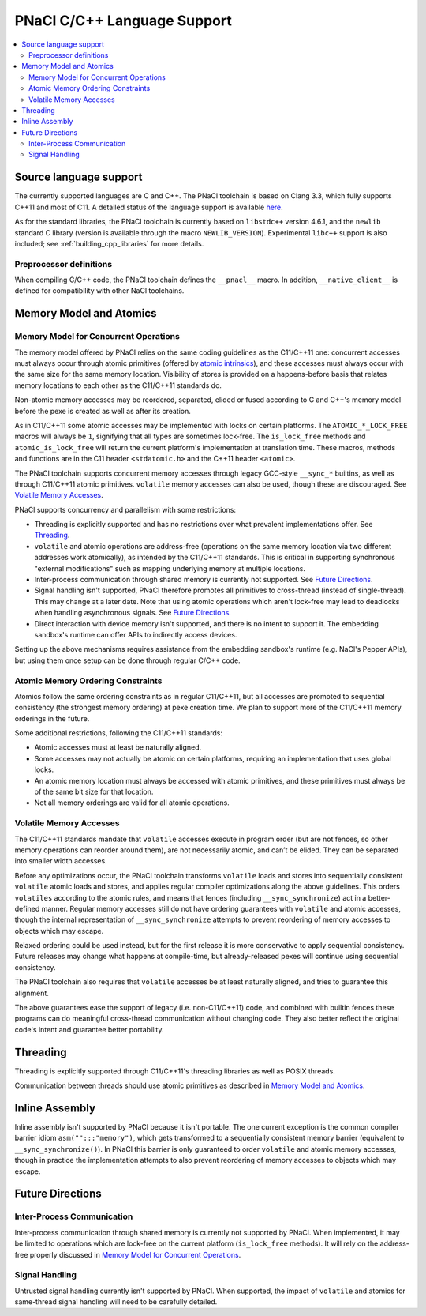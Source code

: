 ============================
PNaCl C/C++ Language Support
============================

.. contents::
   :local:
   :backlinks: none
   :depth: 3

Source language support
=======================

The currently supported languages are C and C++. The PNaCl toolchain is based on
Clang 3.3, which fully supports C++11 and most of C11. A detailed status of the
language support is available `here <http://clang.llvm.org/cxx_status.html>`_.

As for the standard libraries, the PNaCl toolchain is currently based on
``libstdc++`` version 4.6.1, and the ``newlib`` standard C library (version is
available through the macro ``NEWLIB_VERSION``). Experimental ``libc++`` support
is also included; see :ref:`building_cpp_libraries` for more details.

Preprocessor definitions
------------------------

When compiling C/C++ code, the PNaCl toolchain defines the ``__pnacl__`` macro.
In addition, ``__native_client__`` is defined for compatibility with other NaCl
toolchains.

Memory Model and Atomics
========================

Memory Model for Concurrent Operations
--------------------------------------

The memory model offered by PNaCl relies on the same coding guidelines
as the C11/C++11 one: concurrent accesses must always occur through
atomic primitives (offered by `atomic intrinsics
<PNaClLangRef.html#atomicintrinsics>`_), and these accesses must always
occur with the same size for the same memory location. Visibility of
stores is provided on a happens-before basis that relates memory
locations to each other as the C11/C++11 standards do.

Non-atomic memory accesses may be reordered, separated, elided or fused
according to C and C++'s memory model before the pexe is created as well
as after its creation.

As in C11/C++11 some atomic accesses may be implemented with locks on
certain platforms. The ``ATOMIC_*_LOCK_FREE`` macros will always be
``1``, signifying that all types are sometimes lock-free. The
``is_lock_free`` methods and ``atomic_is_lock_free`` will return the
current platform's implementation at translation time. These macros,
methods and functions are in the C11 header ``<stdatomic.h>`` and the
C++11 header ``<atomic>``.

The PNaCl toolchain supports concurrent memory accesses through legacy
GCC-style ``__sync_*`` builtins, as well as through C11/C++11 atomic
primitives.  ``volatile`` memory accesses can also be used, though these
are discouraged. See `Volatile Memory Accesses`_.

PNaCl supports concurrency and parallelism with some restrictions:

* Threading is explicitly supported and has no restrictions over what
  prevalent implementations offer. See `Threading`_.

* ``volatile`` and atomic operations are address-free (operations on the
  same memory location via two different addresses work atomically), as
  intended by the C11/C++11 standards. This is critical in supporting
  synchronous "external modifications" such as mapping underlying memory
  at multiple locations.

* Inter-process communication through shared memory is currently not
  supported. See `Future Directions`_.

* Signal handling isn't supported, PNaCl therefore promotes all
  primitives to cross-thread (instead of single-thread). This may change
  at a later date. Note that using atomic operations which aren't
  lock-free may lead to deadlocks when handling asynchronous
  signals. See `Future Directions`_.

* Direct interaction with device memory isn't supported, and there is no
  intent to support it. The embedding sandbox's runtime can offer APIs
  to indirectly access devices.

Setting up the above mechanisms requires assistance from the embedding
sandbox's runtime (e.g. NaCl's Pepper APIs), but using them once setup
can be done through regular C/C++ code.

Atomic Memory Ordering Constraints
----------------------------------

Atomics follow the same ordering constraints as in regular C11/C++11, but all
accesses are promoted to sequential consistency (the strongest memory ordering)
at pexe creation time. We plan to support more of the C11/C++11 memory orderings
in the future.

Some additional restrictions, following the C11/C++11 standards:

- Atomic accesses must at least be naturally aligned.
- Some accesses may not actually be atomic on certain platforms, requiring an
  implementation that uses global locks.
- An atomic memory location must always be accessed with atomic primitives, and
  these primitives must always be of the same bit size for that location.
- Not all memory orderings are valid for all atomic operations.

Volatile Memory Accesses
------------------------

The C11/C++11 standards mandate that ``volatile`` accesses execute in program
order (but are not fences, so other memory operations can reorder around them),
are not necessarily atomic, and can’t be elided. They can be separated into
smaller width accesses.

Before any optimizations occur, the PNaCl toolchain transforms ``volatile``
loads and stores into sequentially consistent ``volatile`` atomic loads and
stores, and applies regular compiler optimizations along the above guidelines.
This orders ``volatiles`` according to the atomic rules, and means that fences
(including ``__sync_synchronize``) act in a better-defined manner. Regular
memory accesses still do not have ordering guarantees with ``volatile`` and
atomic accesses, though the internal representation of ``__sync_synchronize``
attempts to prevent reordering of memory accesses to objects which may escape.

Relaxed ordering could be used instead, but for the first release it is
more conservative to apply sequential consistency. Future releases may
change what happens at compile-time, but already-released pexes will
continue using sequential consistency.

The PNaCl toolchain also requires that ``volatile`` accesses be at least
naturally aligned, and tries to guarantee this alignment.

The above guarantees ease the support of legacy (i.e. non-C11/C++11)
code, and combined with builtin fences these programs can do meaningful
cross-thread communication without changing code. They also better
reflect the original code's intent and guarantee better portability.

Threading
=========

Threading is explicitly supported through C11/C++11's threading
libraries as well as POSIX threads.

Communication between threads should use atomic primitives as described
in `Memory Model and Atomics`_.

Inline Assembly
===============

Inline assembly isn't supported by PNaCl because it isn't portable. The
one current exception is the common compiler barrier idiom
``asm("":::"memory")``, which gets transformed to a sequentially
consistent memory barrier (equivalent to ``__sync_synchronize()``). In
PNaCl this barrier is only guaranteed to order ``volatile`` and atomic
memory accesses, though in practice the implementation attempts to also
prevent reordering of memory accesses to objects which may escape.

Future Directions
=================

Inter-Process Communication
---------------------------

Inter-process communication through shared memory is currently not
supported by PNaCl.  When implemented, it may be limited to operations
which are lock-free on the current platform (``is_lock_free``
methods). It will rely on the address-free properly discussed in `Memory
Model for Concurrent Operations`_.

Signal Handling
---------------

Untrusted signal handling currently isn't supported by PNaCl. When
supported, the impact of ``volatile`` and atomics for same-thread signal
handling will need to be carefully detailed.
